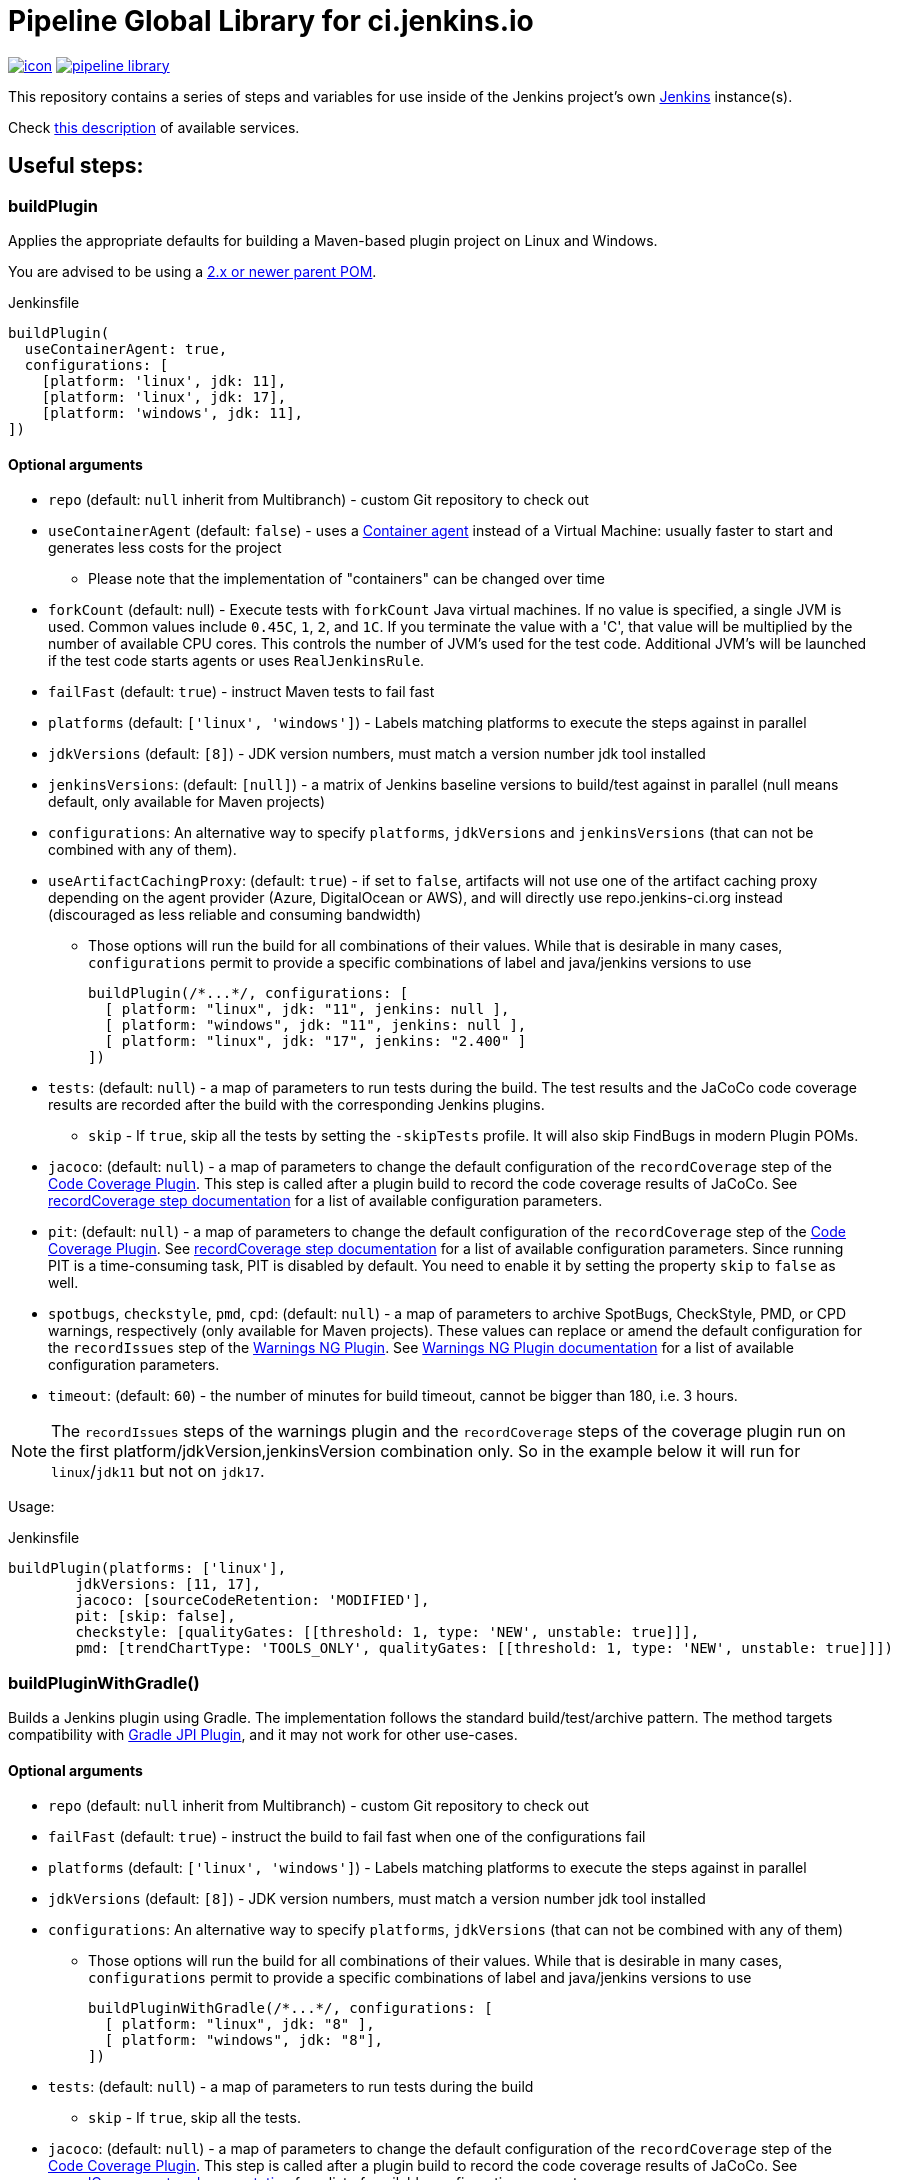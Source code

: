 = Pipeline Global Library for ci.jenkins.io

image:https://ci.jenkins.io/job/Infra/job/pipeline-library/job/master/badge/icon[link="https://ci.jenkins.io/job/Infra/job/pipeline-library/job/master/"]
image:https://img.shields.io/github/v/release/jenkins-infra/pipeline-library[link="https://github.com/jenkins-infra/pipeline-library/releases"]

This repository contains a series of steps and variables for use inside of the
Jenkins project's own link:https://ci.jenkins.io[Jenkins] instance(s).

Check link:https://github.com/jenkins-infra/documentation/blob/master/ci.adoc[this description] of available services.

== Useful steps:

=== buildPlugin

Applies the appropriate defaults for building a Maven-based plugin project on
Linux and Windows.

You are advised to be using a link:https://github.com/jenkinsci/plugin-pom/blob/master/README.md[2.x or newer parent POM].

.Jenkinsfile
[source,groovy]
----
buildPlugin(
  useContainerAgent: true,
  configurations: [
    [platform: 'linux', jdk: 11],
    [platform: 'linux', jdk: 17],
    [platform: 'windows', jdk: 11],
])
----

==== Optional arguments

* `repo` (default: `null`  inherit from Multibranch) - custom Git repository to check out
* `useContainerAgent` (default: `false`) - uses a link:https://github.com/jenkins-infra/documentation/blob/main/ci.adoc#container-agents[Container agent] instead of a Virtual Machine: usually faster to start and generates less costs for the project
** Please note that the implementation of "containers" can be changed over time
* `forkCount` (default: null) - Execute tests with `forkCount` Java virtual machines. If no value is specified, a single JVM is used.  Common values include `0.45C`, `1`, `2`, and `1C`. If you terminate the value with a 'C', that value will be multiplied by the number of available CPU cores. This controls the number of JVM's used for the test code.  Additional JVM's will be launched if the test code starts agents or uses `RealJenkinsRule`.
* `failFast` (default: `true`) - instruct Maven tests to fail fast
* `platforms` (default: `['linux', 'windows']`) - Labels matching platforms to
  execute the steps against in parallel
* `jdkVersions` (default: `[8]`) - JDK version numbers, must match a version
  number jdk tool installed
* `jenkinsVersions`: (default: `[null]`) - a matrix of Jenkins baseline versions to build/test against in parallel (null means default,
  only available for Maven projects)
* `configurations`: An alternative way to specify `platforms`, `jdkVersions` and `jenkinsVersions` (that can not be combined
  with any of them).
* `useArtifactCachingProxy`: (default: `true`) - if set to `false`, artifacts will not use one of the artifact caching proxy depending on the agent provider (Azure, DigitalOcean or AWS), and will directly use repo.jenkins-ci.org instead (discouraged as less reliable and consuming bandwidth)

** Those options will run the build for all combinations of their values. While that is desirable in
  many cases, `configurations` permit to provide a specific combinations of label and java/jenkins versions to use
+
[source,groovy]
----
buildPlugin(/*...*/, configurations: [
  [ platform: "linux", jdk: "11", jenkins: null ],
  [ platform: "windows", jdk: "11", jenkins: null ],
  [ platform: "linux", jdk: "17", jenkins: "2.400" ]
])
----

* `tests`: (default: `null`) - a map of parameters to run tests during the build. The test results and the JaCoCo code
coverage results are recorded after the build with the corresponding Jenkins plugins.
** `skip` - If `true`, skip all the tests by setting the `-skipTests` profile.
  It will also skip FindBugs in modern Plugin POMs.
* `jacoco`: (default: `null`) - a map of parameters to change the default configuration of the `recordCoverage` step of the https://github.com/jenkinsci/code-coverage-api-plugin[Code Coverage Plugin]. This step is called after a plugin build to record the code coverage results of JaCoCo. See https://www.jenkins.io/doc/pipeline/steps/code-coverage-api/#recordcoverage-record-code-coverage-results[recordCoverage step documentation] for a list of available configuration parameters.
* `pit`: (default: `null`) - a map of parameters to change the default configuration of the `recordCoverage` step of the https://github.com/jenkinsci/code-coverage-api-plugin[Code Coverage Plugin]. See https://www.jenkins.io/doc/pipeline/steps/code-coverage-api/#recordcoverage-record-code-coverage-results[recordCoverage step documentation] for a list of available configuration parameters. Since running PIT is a time-consuming task, PIT is disabled by default. You need to enable it by setting the property `skip` to `false` as well.
* `spotbugs`, `checkstyle`, `pmd`, `cpd`: (default: `null`) - a map of parameters to archive SpotBugs, CheckStyle, PMD, or CPD warnings, respectively (only available for Maven projects).
These values can replace or amend the default configuration for the `recordIssues` step of the https://github.com/jenkinsci/warnings-ng-plugin[Warnings NG Plugin].
See https://github.com/jenkinsci/warnings-ng-plugin/blob/master/doc/Documentation.md#configuration[Warnings NG Plugin documentation]
for a list of available configuration parameters.
* `timeout`: (default: `60`) - the number of minutes for build timeout, cannot be bigger than 180, i.e. 3 hours.

NOTE: The `recordIssues` steps of the warnings plugin and the `recordCoverage` steps of the coverage plugin run on the first platform/jdkVersion,jenkinsVersion combination only.
So in the example below it will run for `linux`/`jdk11` but not on `jdk17`.

Usage:

.Jenkinsfile
[source,groovy]
----
buildPlugin(platforms: ['linux'],
        jdkVersions: [11, 17],
        jacoco: [sourceCodeRetention: 'MODIFIED'],
        pit: [skip: false],
        checkstyle: [qualityGates: [[threshold: 1, type: 'NEW', unstable: true]]],
        pmd: [trendChartType: 'TOOLS_ONLY', qualityGates: [[threshold: 1, type: 'NEW', unstable: true]]])
----

=== buildPluginWithGradle()

Builds a Jenkins plugin using Gradle.
The implementation follows the standard build/test/archive pattern.
The method targets compatibility with link:https://github.com/jenkinsci/gradle-jpi-plugin[Gradle JPI Plugin],
and it may not work for other use-cases.

==== Optional arguments

* `repo` (default: `null`  inherit from Multibranch) - custom Git repository to check out
* `failFast` (default: `true`) - instruct the build to fail fast when one of the configurations fail
* `platforms` (default: `['linux', 'windows']`) - Labels matching platforms to
  execute the steps against in parallel
* `jdkVersions` (default: `[8]`) - JDK version numbers, must match a version
  number jdk tool installed
* `configurations`: An alternative way to specify `platforms`, `jdkVersions` (that can not be combined
  with any of them)
** Those options will run the build for all combinations of their values. While that is desirable in
  many cases, `configurations` permit to provide a specific combinations of label and java/jenkins versions to use
+
[source,groovy]
----
buildPluginWithGradle(/*...*/, configurations: [
  [ platform: "linux", jdk: "8" ],
  [ platform: "windows", jdk: "8"],
])
----

* `tests`: (default: `null`) - a map of parameters to run tests during the build
** `skip` - If `true`, skip all the tests.
* `jacoco`: (default: `null`) - a map of parameters to change the default configuration of the `recordCoverage` step of the https://github.com/jenkinsci/code-coverage-api-plugin[Code Coverage Plugin]. This step is called after a plugin build to record the code coverage results of JaCoCo. See https://www.jenkins.io/doc/pipeline/steps/code-coverage-api/#recordcoverage-record-code-coverage-results[recordCoverage step documentation] for a list of available configuration parameters.
* `spotbugs`, `checkstyle`: (default: `null`) - a map of parameters to archive SpotBugs or CheckStyle warnings, respectively.
These values can replace or amend the default configuration for the `recordIssues` step of the https://github.com/jenkinsci/warnings-ng-plugin[Warnings NG Plugin].
See https://github.com/jenkinsci/warnings-ng-plugin/blob/master/doc/Documentation.md#configuration[Warnings NG Plugin documentation]
for a list of available configuration parameters.
* `timeout`: (default: `60`) - the number of minutes for build timeout, cannot be bigger than 180, i.e. 3 hours.
* `noIncrementals`: (default: `false`) - de-activates incremental version publication.

==== Limitations

Not all features of `buildPlugin()` for Maven are supported in the gradle flow.
Examples of not supported features:

* Configuring `jenkinsVersion` for the build flow (as standalone arguments or as `configurations`)
* Usage of link:https://azure.microsoft.com/en-us/services/container-instances/[Azure Container Instances] as agents (only Maven agents are configured)

=== infra.isTrusted()

Determine whether the Pipeline is executing in an internal "trusted" Jenkins
environment

.Jenkinsfile
[source,groovy]
----
if (infra.isTrusted()) {
    /* perform some trusted action like a deployment */
}
----

=== infra.ensureInNode(nodeLabels, body)

Ensures that the given code block is runs in a node with the specified labels

.Jenkinsfile
[source,groovy]
----
infra.ensureInNode('docker,java') {
    sh 'docker -v'
}
----

=== runBenchmarks

Runs JMH benchmarks and archives benchmark reports on `highmem` nodes.

Supported parameters:

`artifacts`::
(Optional) If `artifacts` is not null, invokes `archiveArtifacts` with the given string value.


==== Example

[source, groovy]
----
runBenchmarks('jmh-report.json')
----

=== buildDockerAndPublishImage(imageName, config)

Lints, Builds, then publishes a docker image.

Adds a bunch of build args you can use in your docker image:

* GIT_COMMIT_REV - The commit that triggered this build
* GIT_SCM_URL - Url to repo
* BUILD_DATE - Date that the image was built (now)

Supported parameters:

`imageName`::
Name of the docker image to build

`configs`::
(Optional) extra flags

registry: override the smart default of jenkinsciinfra/ or jenkins4eval/
dockerfile: override the default dockerfile of Dockerfile

==== Example
[source, groovy]
----
buildDockerImage_k8s('plugins-site-api')
----

== Contribute

=== Requirements

* (Open)JDK v8
* Maven 3.6.x

=== Testing a pull request

By adding `@Library('pipeline-library@pull/<your-pr-number>/head') _` at the top of a Jenkinsfile from a repository builded on one of the *.ci.jenkins.io instances, you can test in situ your pipeline library pull request.

A repository is dedicated for these kind of tests: https://github.com/jenkinsci/jenkins-infra-test-plugin/

